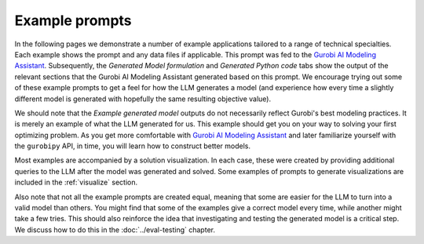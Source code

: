 Example prompts
===============

In the following pages we demonstrate a number of example applications tailored to a range of technical specialties.
Each example shows the prompt and any data files if applicable. This prompt was fed to the `Gurobi AI Modeling Assistant <https://chatgpt.com/g/g-g69cy3XAp-gurobi-ai-modeling-assistant>`_.
Subsequently, the `Generated Model formulation` and `Generated Python code` tabs show the output of the relevant sections that
the Gurobi AI Modeling Assistant generated based on this prompt. We encourage trying out some of these example prompts to get
a feel for how the LLM generates a model (and experience how every time a slightly different model is generated with
hopefully the same resulting objective value).

We should note that the `Example generated model` outputs do not necessarily reflect Gurobi's best modeling practices. It is
merely an example of what the LLM generated for us. This example should get you on your way to solving your first
optimizing problem. As you get more comfortable with `Gurobi AI Modeling Assistant <https://chatgpt.com/g/g-g69cy3XAp-gurobi-ai-modeling-assistant>`_
and later familiarize yourself with the ``gurobipy`` API, in time, you will learn how to construct better models.

Most examples are accompanied by a solution visualization.
In each case, these were created by providing additional queries to the LLM after the model was generated and solved.
Some examples of prompts to generate visualizations are included in the :ref:`visualize` section.

Also note that not all the example prompts are created equal, meaning that some are easier for the LLM to turn into a
valid model than others. You might find that some of the examples give a correct model every time, while another
might take a few tries. This should also reinforce the idea that investigating and testing the generated model is
a critical step. We discuss how to do this in the :doc:`../eval-testing` chapter.
